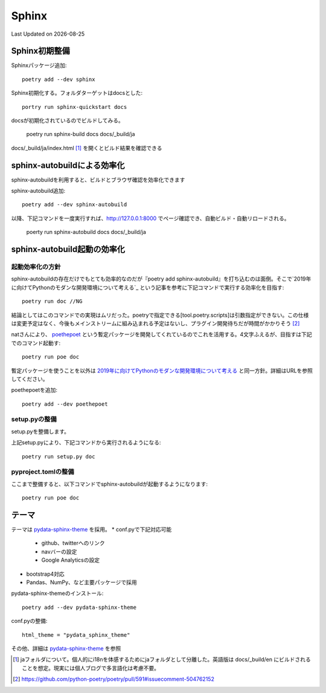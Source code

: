 ********************************
Sphinx
********************************
Last Updated on |date|

Sphinx初期整備
==============================
Sphinxパッケージ追加::

	poetry add --dev sphinx

Sphinx初期化する。フォルダターゲットはdocsとした::

	portry run sphinx-quickstart docs

docsが初期化されているのでビルドしてみる。

	poetry run sphinx-build docs docs/_build/ja

docs/_build/ja/index.html [#i18n]_ を開くとビルド結果を確認できる

sphinx-autobuildによる効率化
========================================================
sphinx-autobuildを利用すると、ビルドとブラウザ確認を効率化できます

sphinx-autobuild追加::

	poetry add --dev sphinx-autobuild

以降、下記コマンドを一度実行すれば、http://127.0.0.1:8000 でページ確認でき、自動ビルド・自動リロードされる。

	poerty run sphinx-autobuild docs docs/_build/ja

sphinx-autobuild起動の効率化
======================================
起動効率化の方針
------------------------
sphinx-autobuildの存在だけでもとても効率的なのだが『poetry add sphinx-autobuild』を打ち込むのは面倒。そこで`2019年に向けてPythonのモダンな開発環境について考える`_ という記事を参考に下記コマンドで実行する効率化を目指す::

	poetry run doc //NG

結論としてはこのコマンドでの実現はムリだった。poetryで指定できる[tool.poetry.scripts]は引数指定ができない。この仕様は変更予定はなく、今後もメインストリームに組み込まれる予定はないし、プラグイン開発待ちだが時間がかかりそう [#task]_

natさんにより、 `poethepoet`_ という暫定パッケージを開発してくれているのでこれを活用する。4文字ふえるが、目指すは下記でのコマンド起動す::

	poetry run poe doc

暫定パッケージを使うことを以外は `2019年に向けてPythonのモダンな開発環境について考える`_ と同一方針。詳細はURLを参照してください。

poethepoetを追加::

	poetry add --dev poethepoet

setup.pyの整備
-------------------------

setup.pyを整備します。

.. code-block::
  :caption: setup.py
  :linenos:
  
    import os
    import subprocess
    from setuptools import setup, Command
    
    
    class SimpleCommand(Command):
        user_options = []
    
        def initialize_options(self):
            pass
    
        def finalize_options(self):
            pass
    
    
    class DocCommand(SimpleCommand):
        def run(self):
            subprocess.call(["sphinx-autobuild", "docs", "docs/_build/ja"])
    
    
    setup(
        cmdclass={
            "doc": DocCommand,
        },
    )


上記setup.pyにより、下記コマンドから実行されるようになる::

	poetry run setup.py doc

pyproject.tomlの整備
-------------------------

.. code-block:: toml
	:caption: pyproject.toml
	:linenos:

	[tool.poe.tasks]
	  doc = "python setup.py doc"

ここまで整備すると、以下コマンドでsphinx-autobuildが起動するようになります::

	poetry run poe doc


テーマ
============
テーマは `pydata-sphinx-theme`_ を採用。
* conf.pyで下記対応可能

	* github、twitterへのリンク
	* navバーの設定
	* Google Analyticsの設定

* bootstrap4対応
* Pandas、NumPy、など主要パッケージで採用

pydata-sphinx-themeのインストール::

	poetry add --dev pydata-sphinx-theme

conf.pyの整備::

	html_theme = "pydata_sphinx_theme"

その他、詳細は `pydata-sphinx-theme`_ を参照


.. |date| date::

.. _2019年に向けてPythonのモダンな開発環境について考える: https://techblog.asahi-net.co.jp/entry/2018/11/19/103455

.. _poethepoet: https://github.com/nat-n
.. _pydata-sphinx-theme: https://pydata-sphinx-theme.readthedocs.io/en/latest/

.. [#i18n] jaフォルダについて。個人的にi18nを体感するためにjaフォルダとして分離した。英語版は docs/_build/en にビルドされることを想定。現実には個人ブログで多言語化は考慮不要。

.. [#task] https://github.com/python-poetry/poetry/pull/591#issuecomment-504762152

